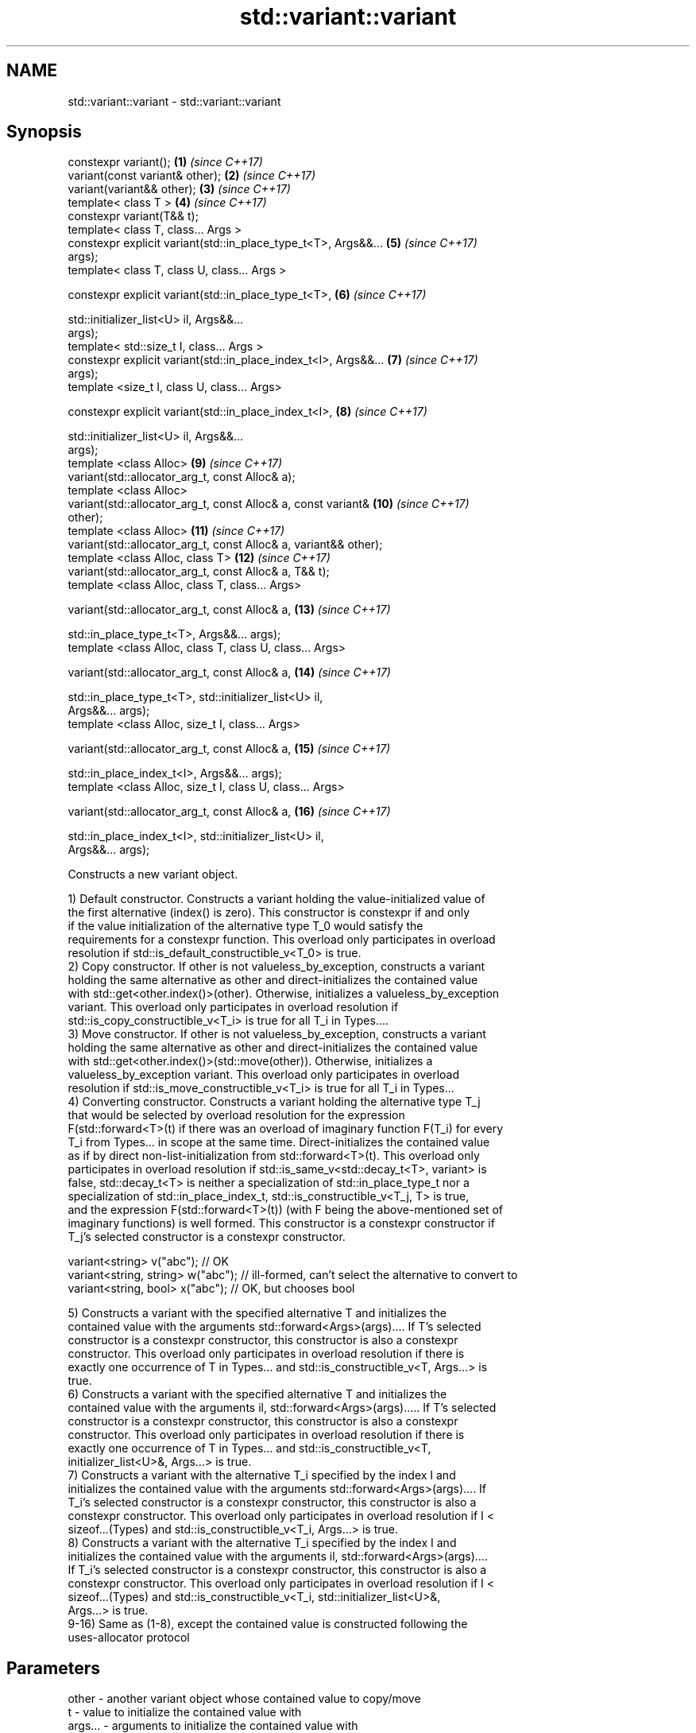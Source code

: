 .TH std::variant::variant 3 "2017.04.02" "http://cppreference.com" "C++ Standard Libary"
.SH NAME
std::variant::variant \- std::variant::variant

.SH Synopsis
   constexpr variant();                                              \fB(1)\fP  \fI(since C++17)\fP
   variant(const variant& other);                                    \fB(2)\fP  \fI(since C++17)\fP
   variant(variant&& other);                                         \fB(3)\fP  \fI(since C++17)\fP
   template< class T >                                               \fB(4)\fP  \fI(since C++17)\fP
   constexpr variant(T&& t);
   template< class T, class... Args >
   constexpr explicit variant(std::in_place_type_t<T>, Args&&...     \fB(5)\fP  \fI(since C++17)\fP
   args);
   template< class T, class U, class... Args >

   constexpr explicit variant(std::in_place_type_t<T>,               \fB(6)\fP  \fI(since C++17)\fP

                              std::initializer_list<U> il, Args&&...
   args);
   template< std::size_t I, class... Args >
   constexpr explicit variant(std::in_place_index_t<I>, Args&&...    \fB(7)\fP  \fI(since C++17)\fP
   args);
   template <size_t I, class U, class... Args>

   constexpr explicit variant(std::in_place_index_t<I>,              \fB(8)\fP  \fI(since C++17)\fP

                              std::initializer_list<U> il, Args&&...
   args);
   template <class Alloc>                                            \fB(9)\fP  \fI(since C++17)\fP
   variant(std::allocator_arg_t, const Alloc& a);
   template <class Alloc>
   variant(std::allocator_arg_t, const Alloc& a, const variant&      \fB(10)\fP \fI(since C++17)\fP
   other);
   template <class Alloc>                                            \fB(11)\fP \fI(since C++17)\fP
   variant(std::allocator_arg_t, const Alloc& a, variant&& other);
   template <class Alloc, class T>                                   \fB(12)\fP \fI(since C++17)\fP
   variant(std::allocator_arg_t, const Alloc& a, T&& t);
   template <class Alloc, class T, class... Args>

   variant(std::allocator_arg_t, const Alloc& a,                     \fB(13)\fP \fI(since C++17)\fP

           std::in_place_type_t<T>, Args&&... args);
   template <class Alloc, class T, class U, class... Args>

   variant(std::allocator_arg_t, const Alloc& a,                     \fB(14)\fP \fI(since C++17)\fP

           std::in_place_type_t<T>, std::initializer_list<U> il,
   Args&&... args);
   template <class Alloc, size_t I, class... Args>

   variant(std::allocator_arg_t, const Alloc& a,                     \fB(15)\fP \fI(since C++17)\fP

           std::in_place_index_t<I>, Args&&... args);
   template <class Alloc, size_t I, class U, class... Args>

   variant(std::allocator_arg_t, const Alloc& a,                     \fB(16)\fP \fI(since C++17)\fP

           std::in_place_index_t<I>, std::initializer_list<U> il,
   Args&&... args);

   Constructs a new variant object.

   1) Default constructor. Constructs a variant holding the value-initialized value of
   the first alternative (index() is zero). This constructor is constexpr if and only
   if the value initialization of the alternative type T_0 would satisfy the
   requirements for a constexpr function. This overload only participates in overload
   resolution if std::is_default_constructible_v<T_0> is true.
   2) Copy constructor. If other is not valueless_by_exception, constructs a variant
   holding the same alternative as other and direct-initializes the contained value
   with std::get<other.index()>(other). Otherwise, initializes a valueless_by_exception
   variant. This overload only participates in overload resolution if
   std::is_copy_constructible_v<T_i> is true for all T_i in Types....
   3) Move constructor. If other is not valueless_by_exception, constructs a variant
   holding the same alternative as other and direct-initializes the contained value
   with std::get<other.index()>(std::move(other)). Otherwise, initializes a
   valueless_by_exception variant. This overload only participates in overload
   resolution if std::is_move_constructible_v<T_i> is true for all T_i in Types...
   4) Converting constructor. Constructs a variant holding the alternative type T_j
   that would be selected by overload resolution for the expression
   F(std::forward<T>(t) if there was an overload of imaginary function F(T_i) for every
   T_i from Types... in scope at the same time. Direct-initializes the contained value
   as if by direct non-list-initialization from std::forward<T>(t). This overload only
   participates in overload resolution if std::is_same_v<std::decay_t<T>, variant> is
   false, std::decay_t<T> is neither a specialization of std::in_place_type_t nor a
   specialization of std::in_place_index_t, std::is_constructible_v<T_j, T> is true,
   and the expression F(std::forward<T>(t)) (with F being the above-mentioned set of
   imaginary functions) is well formed. This constructor is a constexpr constructor if
   T_j's selected constructor is a constexpr constructor.

 variant<string> v("abc"); // OK
 variant<string, string> w("abc"); // ill-formed, can't select the alternative to convert to
 variant<string, bool> x("abc"); // OK, but chooses bool

   5) Constructs a variant with the specified alternative T and initializes the
   contained value with the arguments std::forward<Args>(args).... If T's selected
   constructor is a constexpr constructor, this constructor is also a constexpr
   constructor. This overload only participates in overload resolution if there is
   exactly one occurrence of T in Types... and std::is_constructible_v<T, Args...> is
   true.
   6) Constructs a variant with the specified alternative T and initializes the
   contained value with the arguments il, std::forward<Args>(args)..... If T's selected
   constructor is a constexpr constructor, this constructor is also a constexpr
   constructor. This overload only participates in overload resolution if there is
   exactly one occurrence of T in Types... and std::is_constructible_v<T,
   initializer_list<U>&, Args...> is true.
   7) Constructs a variant with the alternative T_i specified by the index I and
   initializes the contained value with the arguments std::forward<Args>(args).... If
   T_i's selected constructor is a constexpr constructor, this constructor is also a
   constexpr constructor. This overload only participates in overload resolution if I <
   sizeof...(Types) and std::is_constructible_v<T_i, Args...> is true.
   8) Constructs a variant with the alternative T_i specified by the index I and
   initializes the contained value with the arguments il, std::forward<Args>(args)....
   If T_i's selected constructor is a constexpr constructor, this constructor is also a
   constexpr constructor. This overload only participates in overload resolution if I <
   sizeof...(Types) and std::is_constructible_v<T_i, std::initializer_list<U>&,
   Args...> is true.
   9-16) Same as (1-8), except the contained value is constructed following the
   uses-allocator protocol

.SH Parameters

   other      -    another variant object whose contained value to copy/move
   t          -    value to initialize the contained value with
   args...    -    arguments to initialize the contained value with
   il         -    initializer list to initialize the contained value with
   a          -    allocator to pass to the contained value
.SH Type requirements
   -
   Alloc must meet the requirements of Allocator in order to use overloads \fB(9)\fP.

.SH Exceptions

   1) May throw any exception thrown by the value initialization of the first
   alternative.
   noexcept specification:  
   noexcept(std::is_nothrow_default_constructible_v<T_0>)
   2) May throw any exception thrown by direct-initializing any T_i in Types...
   3) May throw any exception thrown by move-constructing any T_i in Types....
   noexcept specification:  
   noexcept( (std::is_nothrow_move_constructible_v<Types> && ...))
   4) May throw any exception thrown by the initialization of the selected alternative
   T_j.
   noexcept specification:  
   noexcept(std::is_nothrow_constructible_v<T_j, T>)
   5-8) May throw any exception thrown by calling the selected constructor of the
   selected alternative

.SH Example

    This section is incomplete
    Reason: no example

   Categories:

     * conditionally noexcept
     * Todo no example
